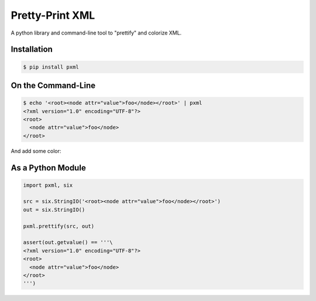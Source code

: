 ================
Pretty-Print XML
================

A python library and command-line tool to "prettify" and colorize XML.


Installation
============

.. code-block:: bash

  $ pip install pxml


On the Command-Line
===================

.. code-block:: bash

  $ echo '<root><node attr="value">foo</node></root>' | pxml
  <?xml version="1.0" encoding="UTF-8"?>
  <root>
    <node attr="value">foo</node>
  </root>

And add some color:

.. image:: https://raw.github.com/metagriffin/pxml/master/pxml-color.png
  :alt: pxml with color


As a Python Module
==================

.. code-block:: python

  import pxml, six

  src = six.StringIO('<root><node attr="value">foo</node></root>')
  out = six.StringIO()

  pxml.prettify(src, out)

  assert(out.getvalue() == '''\
  <?xml version="1.0" encoding="UTF-8"?>
  <root>
    <node attr="value">foo</node>
  </root>
  ''')
